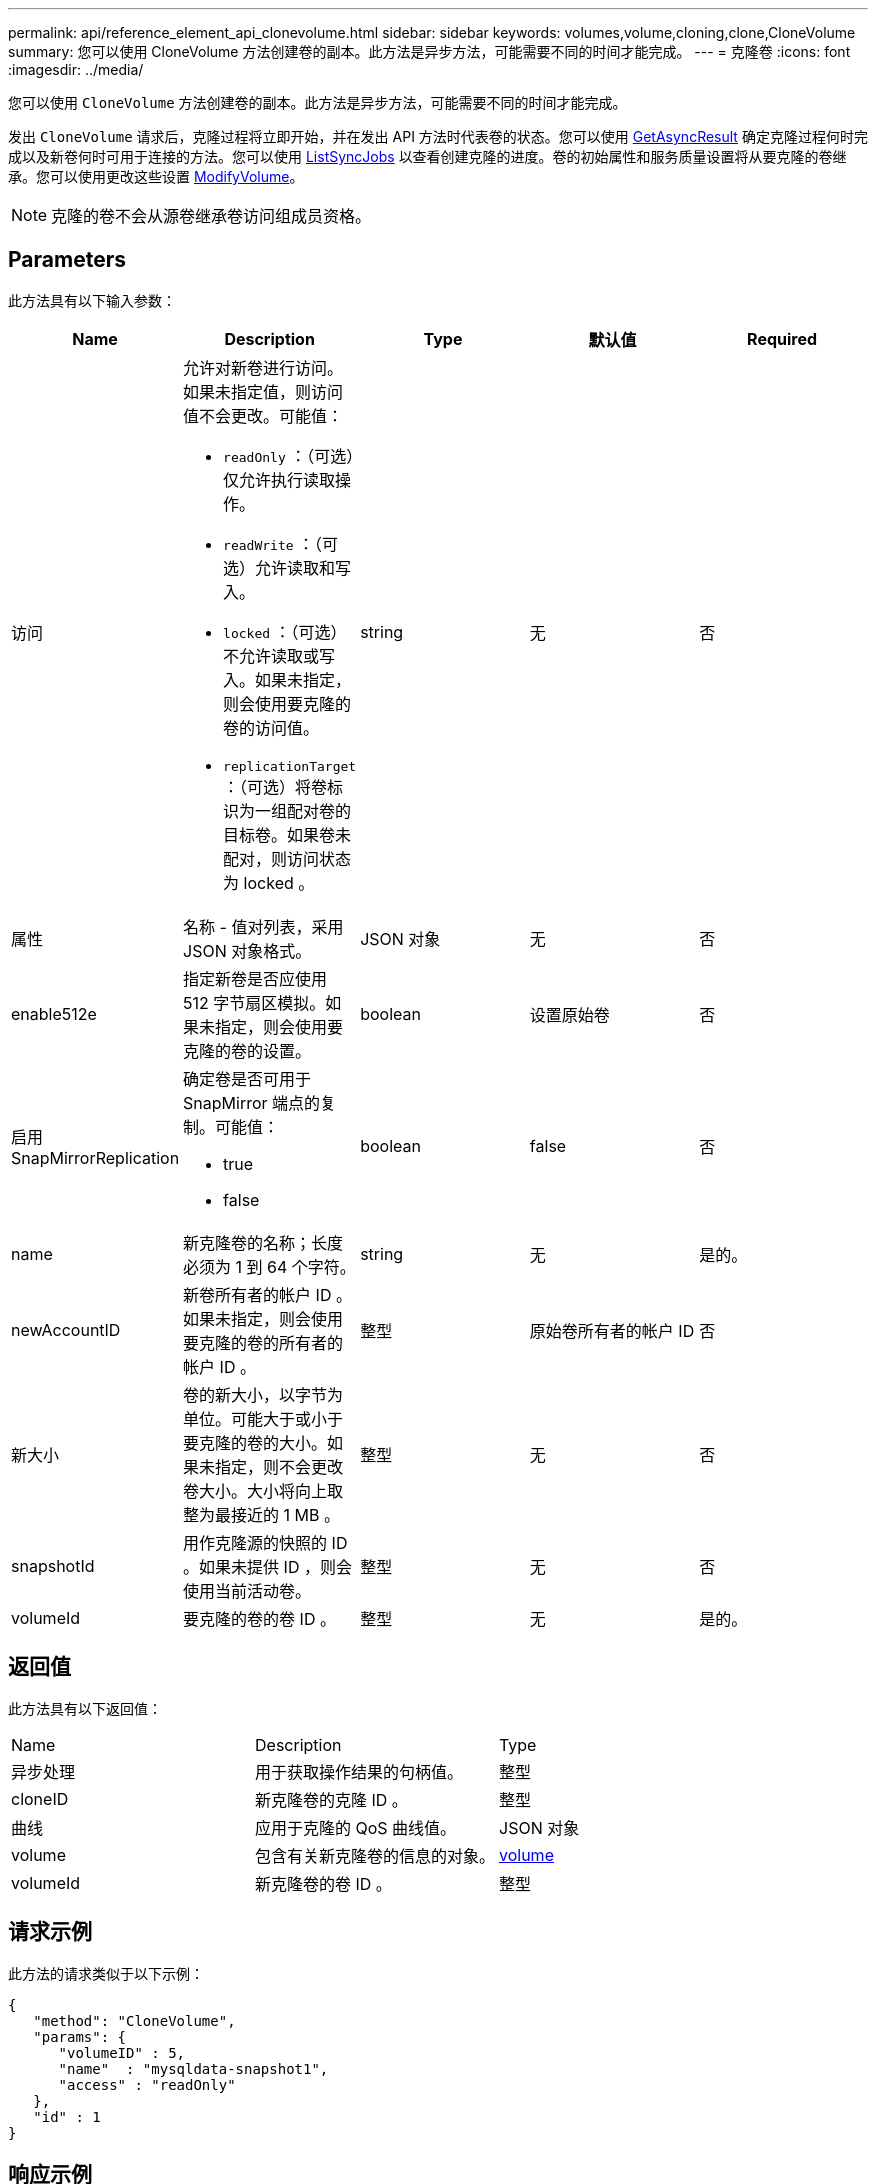 ---
permalink: api/reference_element_api_clonevolume.html 
sidebar: sidebar 
keywords: volumes,volume,cloning,clone,CloneVolume 
summary: 您可以使用 CloneVolume 方法创建卷的副本。此方法是异步方法，可能需要不同的时间才能完成。 
---
= 克隆卷
:icons: font
:imagesdir: ../media/


[role="lead"]
您可以使用 `CloneVolume` 方法创建卷的副本。此方法是异步方法，可能需要不同的时间才能完成。

发出 `CloneVolume` 请求后，克隆过程将立即开始，并在发出 API 方法时代表卷的状态。您可以使用 xref:reference_element_api_getasyncresult.adoc[GetAsyncResult] 确定克隆过程何时完成以及新卷何时可用于连接的方法。您可以使用 xref:reference_element_api_listsyncjobs.adoc[ListSyncJobs] 以查看创建克隆的进度。卷的初始属性和服务质量设置将从要克隆的卷继承。您可以使用更改这些设置 xref:reference_element_api_modifyvolume.adoc[ModifyVolume]。


NOTE: 克隆的卷不会从源卷继承卷访问组成员资格。



== Parameters

此方法具有以下输入参数：

|===
| Name | Description | Type | 默认值 | Required 


 a| 
访问
 a| 
允许对新卷进行访问。如果未指定值，则访问值不会更改。可能值：

* `readOnly` ：（可选）仅允许执行读取操作。
* `readWrite` ：（可选）允许读取和写入。
* `locked` ：（可选）不允许读取或写入。如果未指定，则会使用要克隆的卷的访问值。
* `replicationTarget` ：（可选）将卷标识为一组配对卷的目标卷。如果卷未配对，则访问状态为 locked 。

 a| 
string
 a| 
无
 a| 
否



 a| 
属性
 a| 
名称 - 值对列表，采用 JSON 对象格式。
 a| 
JSON 对象
 a| 
无
 a| 
否



 a| 
enable512e
 a| 
指定新卷是否应使用 512 字节扇区模拟。如果未指定，则会使用要克隆的卷的设置。
 a| 
boolean
 a| 
设置原始卷
 a| 
否



 a| 
启用 SnapMirrorReplication
 a| 
确定卷是否可用于 SnapMirror 端点的复制。可能值：

* true
* false

 a| 
boolean
 a| 
false
 a| 
否



 a| 
name
 a| 
新克隆卷的名称；长度必须为 1 到 64 个字符。
 a| 
string
 a| 
无
 a| 
是的。



 a| 
newAccountID
 a| 
新卷所有者的帐户 ID 。如果未指定，则会使用要克隆的卷的所有者的帐户 ID 。
 a| 
整型
 a| 
原始卷所有者的帐户 ID
 a| 
否



 a| 
新大小
 a| 
卷的新大小，以字节为单位。可能大于或小于要克隆的卷的大小。如果未指定，则不会更改卷大小。大小将向上取整为最接近的 1 MB 。
 a| 
整型
 a| 
无
 a| 
否



 a| 
snapshotId
 a| 
用作克隆源的快照的 ID 。如果未提供 ID ，则会使用当前活动卷。
 a| 
整型
 a| 
无
 a| 
否



 a| 
volumeId
 a| 
要克隆的卷的卷 ID 。
 a| 
整型
 a| 
无
 a| 
是的。

|===


== 返回值

此方法具有以下返回值：

|===


| Name | Description | Type 


 a| 
异步处理
 a| 
用于获取操作结果的句柄值。
 a| 
整型



 a| 
cloneID
 a| 
新克隆卷的克隆 ID 。
 a| 
整型



 a| 
曲线
 a| 
应用于克隆的 QoS 曲线值。
 a| 
JSON 对象



 a| 
volume
 a| 
包含有关新克隆卷的信息的对象。
 a| 
xref:reference_element_api_volume.adoc[volume]



 a| 
volumeId
 a| 
新克隆卷的卷 ID 。
 a| 
整型

|===


== 请求示例

此方法的请求类似于以下示例：

[listing]
----
{
   "method": "CloneVolume",
   "params": {
      "volumeID" : 5,
      "name"  : "mysqldata-snapshot1",
      "access" : "readOnly"
   },
   "id" : 1
}
----


== 响应示例

此方法返回类似于以下示例的响应：

[listing]
----
{
  "id": 1,
  "result": {
      "asyncHandle": 42,
      "cloneID": 37,
      "volume": {
          "access": "readOnly",
          "accountID": 1,
          "attributes": {},
          "blockSize": 4096,
          "createTime": "2016-03-31T22:26:03Z",
          "deleteTime": "",
          "enable512e": true,
          "iqn": "iqn.2010-01.com.solidfire:jyay.mysqldata-snapshot1.680",
          "name": "mysqldata-snapshot1",
          "purgeTime": "",
          "qos": {
              "burstIOPS": 100,
              "burstTime": 60,
              "curve": {
                  "4096": 100,
                  "8192": 160,
                  "16384": 270,
                  "32768": 500,
                  "65536": 1000,
                  "131072": 1950,
                  "262144": 3900,
                  "524288": 7600,
                  "1048576": 15000
              },
              "maxIOPS": 100,
              "minIOPS": 50
          },
          "scsiEUIDeviceID": "6a796179000002a8f47acc0100000000",
          "scsiNAADeviceID": "6f47acc1000000006a796179000002a8",
          "sliceCount": 0,
          "status": "init",
          "totalSize": 1000341504,
          "virtualVolumeID": null,
          "volumeAccessGroups": [],
          "volumeID": 680,
          "volumePairs": []
      },
      "volumeID": 680
  }
}
----


== 自版本以来的新增功能

9.6



== 了解更多信息

* xref:reference_element_api_getasyncresult.adoc[GetAsyncResult]
* xref:reference_element_api_listsyncjobs.adoc[ListSyncJobs]
* xref:reference_element_api_modifyvolume.adoc[ModifyVolume]

